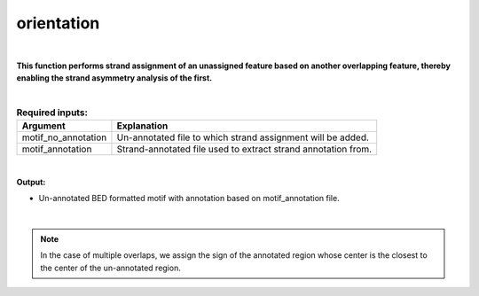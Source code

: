 .. _orientation.rst:
  
===========
orientation
===========

|

**This function performs strand assignment of an unassigned feature based on another overlapping feature, thereby enabling the strand asymmetry analysis of the first.**

|

.. list-table:: **Required inputs:**
   :header-rows: 1

   * - Argument
     - Explanation

   * - motif_no_annotation
     - Un-annotated file to which strand assignment will be added.
   * - motif_annotation
     - Strand-annotated file used to extract strand annotation from.


|


**Output:**

* Un-annotated BED formatted motif with annotation based on motif_annotation file.

|

.. note::
  
  In the case of multiple overlaps, we assign the sign of the annotated region whose center is the closest to the center of the un-annotated region.
